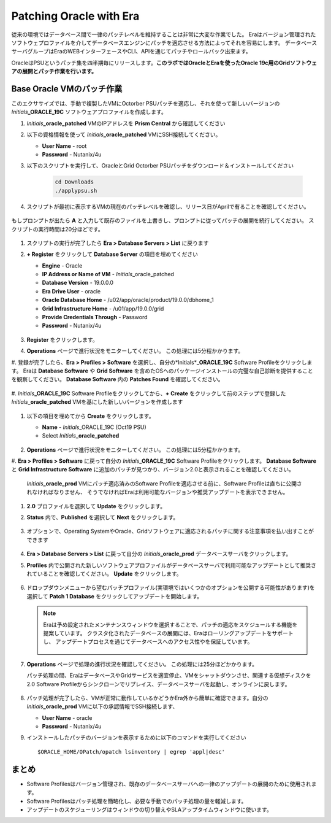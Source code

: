 .. _patching_oracle:

------------------------
Patching Oracle with Era
------------------------

従来の環境ではデータベース間で一律のパッチレベルを維持することは非常に大変な作業でした。
Eraはバージョン管理されたソフトウェプロファイルを介してデータベースエンジンにパッチを適応させる方法によってそれを容易にします。
データベースサーバグループはEraのWEBインターフェースやCLI、APIを通じてパッチやロールバック出来ます。

OracleはPSUというパッチ集を四半期毎にリリースします。**このラボではOracleとEraを使ったOracle 19c用のGridソフトウェアの展開とパッチ作業を行います。**

Base Oracle VMのパッチ作業
+++++++++++++++++++++++

このエクササイズでは、手動で複製したVMにOctorber PSUパッチを適応し、それを使って新しいバージョンの *Initials*\ **_ORACLE_19C** ソフトウェアプロファイルを作成します。

#. *Initials*\ **_oracle_patched** VMのIPアドレスを **Prism Central** から確認してください

#. 以下の資格情報を使って *Initials*\ **_oracle_patched** VMにSSH接続してください。

   - **User Name** - root
   - **Password** - Nutanix/4u

#. 以下のスクリプトを実行して、OracleとGrid Octorber PSUパッチをダウンロード＆インストールしてください

    .. code-block:: bash

      cd Downloads
      ./applypsu.sh

#. スクリプトが最初に表示するVMの現在のパッチレベルを確認し、リリース日がAprilで有ることを確認してください。

   .. figure:: images/7.png

もしプロンプトが出たら **A** と入力して既存のファイルを上書きし、プロンプトに従ってパッチの展開を続行してください。 スクリプトの実行時間は20分ほどです。

   .. figure:: images/8.png

#. スクリプトの実行が完了したら **Era > Database Servers > List** に戻ります

#. **+ Register** をクリックして **Database Server** の項目を埋めてください

   - **Engine** - Oracle
   - **IP Address or Name of VM** - *Initials*\ _oracle_patched
   -  **Database Version** - 19.0.0.0
   - **Era Drive User** - oracle
   - **Oracle Database Home** - /u02/app/oracle/product/19.0.0/dbhome_1
   -  **Grid Infrastructure Home** - /u01/app/19.0.0/grid
   - **Provide Credentials Through** - Password
   - **Password** - Nutanix/4u

   .. figure:: images/9.png

#. **Register** をクリックします。

#. **Operations** ページで進行状況をモニターしてください。 この処理には5分程かかります。

#. 登録が完了したら、**Era > Profiles > Software** を選択し、自分の*Initials*\ **_ORACLE_19C** Software Profileをクリックします。
Eraは **Database Software** や **Grid Software** を含めたOSへのパッケージインストールの完璧な自己診断を提供することを観察してください。
**Database Software** 内の **Patches Found** を確認してください。

   .. figure:: images/10.png

#. *Initials*\ **_ORACLE_19C** Software Profileをクリックしてから、**+ Create** をクリックして前のステップで登録した
*Initials*\ **_oracle_patched** VMを基にした新しいバージョンを作成します

   .. figure:: images/10b.png

#. 以下の項目を埋めてから **Create** をクリックします。

   - **Name** - *Initials*\ _ORACLE_19C (Oct19 PSU)
   - Select *Initials*\ **_oracle_patched**

   .. figure:: images/11.png

#. **Operations** ページで進行状況をモニターしてください。 この処理には5分程かかります。

#. **Era > Profiles > Software** に戻って自分の *Initials*\ **_ORACLE_19C** Software Profileをクリックします。
**Database Software** と **Grid Infrastructure Software** に追加のパッチが見つかり、バージョン2.0と表示されることを確認してください。

   .. figure:: images/12.png
   *Initials*\ **_oracle_prod** VMにパッチ適応済みのSoftware Profileを適応させる前に、Software Profileは直ちに公開されなければなりません、
   そうでなければEraは利用可能なバージョンや推奨アップデートを表示できません。

#. **2.0** プロファイルを選択して **Update** をクリックします。

#. **Status** 内で、**Published** を選択して **Next** をクリックします。

   .. figure:: images/13.png

#. オプションで、Operating SystemやOracle、Gridソフトウェアに適応されるパッチに関する注意事項を払い出すことができます

   .. figure:: images/14.png

#. **Era > Database Servers > List** に戻って自分の *Initials*\ **_oracle_prod** データベースサーバをクリックします。

#. **Profiles** 内で公開された新しいソフトウェアプロファイルがデータベースサーバで利用可能なアップデートとして推奨されていることを確認してください。 **Update** をクリックします。

   .. figure:: images/15.png

#. ドロップダウンメニューから望むパッチプロファイル(実環境ではいくつかのオプションを公開する可能性があります)を選択して **Patch 1 Database** をクリックしてアップデートを開始します。

   .. note::

      Eraは予め設定されたメンテナンスウィンドウを選択することで、パッチの適応をスケジュールする機能を提案しています。
      クラスタ化されたデータベースの展開には、Eraはローリングアップデートをサポートし、
      アップデートプロセスを通じてデータベースへのアクセス性やを保証しています。

      .. figure:: images/17.png

#. **Operations** ページで処理の進行状況を確認してください。 この処理には25分ほどかかります。

   パッチ処理の間、EraはデータベースやGridサービスを適宜停止、VMをシャットダウンさせ、関連する仮想ディスクを2.0 Software Profileからシンクローンでリプレイス、データベースサーバを起動し、オンラインに戻します。

   .. figure:: images/18.png

#. パッチ処理が完了したら、VMが正常に動作しているかどうかEra外から簡単に確認できます。自分の *Initials*\ **_oracle_prod** VMに以下の承認情報でSSH接続します、

   - **User Name** - oracle
   - **Password** - Nutanix/4u

#. インストールしたパッチのバージョンを表示するために以下のコマンドを実行してください

   ::

      $ORACLE_HOME/OPatch/opatch lsinventory | egrep 'appl|desc'

   .. figure:: images/19.png

まとめ
+++++++++

- Software Profilesはバージョン管理され、既存のデータベースサーバへの一律のアップデートの展開のために使用されます。
- Software Profilesはパッチ処理を簡略化し、必要な手動でのパッチ処理の量を軽減します。
- アップデートのスケジューリングはウィンドウの切り替えやSLAアップタイムウィンドウに使います。
